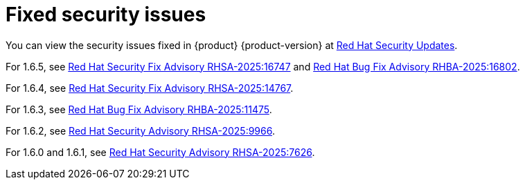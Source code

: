 :_content-type: REFERENCE
[id="fixed-security-issues"]
= Fixed security issues

You can view the security issues fixed in {product} {product-version} at link:https://access.redhat.com/security/security-updates/cve?q=red+hat+developer+hub&p=1&sort=cve_publicDate+desc,allTitle+desc&rows=10&documentKind=Cve[Red Hat Security Updates].

For 1.6.5, see link:https://access.redhat.com/errata/RHSA-2025:16747[Red Hat Security Fix Advisory RHSA-2025:16747] and link:https://access.redhat.com/errata/RHBA-2025:16802[Red Hat Bug Fix Advisory RHBA-2025:16802].

For 1.6.4, see link:https://access.redhat.com/errata/RHSA-2025:14767[Red Hat Security Fix Advisory RHSA-2025:14767].

For 1.6.3, see link:https://access.redhat.com/errata/RHBA-2025:11475[Red Hat Bug Fix Advisory RHBA-2025:11475].

For 1.6.2, see link:https://access.redhat.com/errata/RHSA-2025:9966[Red Hat Security Advisory RHSA-2025:9966].

For 1.6.0 and 1.6.1, see link:https://access.redhat.com/errata/RHSA-2025:7626[Red Hat Security Advisory RHSA-2025:7626].
